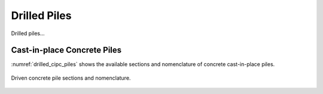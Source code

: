 .. _drilled-piles:

#############
Drilled Piles
#############

Drilled piles...


****************************
Cast-in-place Concrete Piles
****************************

:numref:`drilled_cipc_piles` shows the available sections and nomenclature
of concrete cast-in-place piles.


.. _drilled_cipc_piles:
.. figure:: ../_static/figures/drilled_cipc_piles.png
   :alt: drilled_cipc_piles.png
   :align: center
   :width: 525px

   Driven concrete pile sections and nomenclature.

